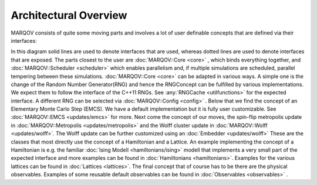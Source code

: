 .. Copyright (c) 2022, Manuel Schrauth, Florian Goth

Architectural Overview
========================
MARQOV consists of quite some moving parts and involves a lot of user definable concepts
that are defined via their interfaces:

.. uml:: marqov.puml

In this diagram solid lines are used to denote interfaces that are used,
whereas dotted lines are used to denote interfaces that are exposed.
The parts closest to the user are :doc:`MARQOV::Core <core>` , which binds everything together,
and :doc:`MARQOV::Scheduler <scheduler>` which enables parallelism and, if multiple simulations are scheduled,
parallel tempering between these simulations.
:doc:`MARQOV::Core <core>` can be adapted in various ways. A simple one is the change of the Random Number Generator(RNG) and hence
the RNGConcept can be fulfilled by various implementations. We expect them to follow the interface of the C++11 RNGs. 
See :any:`RNGCache <utilfunctions>` for the expected interface. A different RNG can be selected via :doc:`MARQOV::Config <config>` .
Below that we find the concept of an Elementary Monte Carlo Step (EMCS). We have a default implementation but it is fully user
customizable. See :doc:`MARQOV::EMCS <updates/emcs>` for more.
Next come the concept of our moves, the spin-flip metropolis update in :doc:`MARQOV::Metropolis <updates/metropolis>` and the Wolff cluster update
in :doc:`MARQOV::Wolff <updates/wolff>`.
The Wolff update can be further customized using an :doc:`Embedder <updates/wolff>`
These are the classes that most directly use the concept of a Hamiltonian and a Lattice.
An example implementing the concept of a Hamiltonian is e.g. the
familiar :doc:`Ising Modell <hamiltonians/ising>` modell that implements a very small part of the expected interface and more
examples can be found in :doc:`Hamiltonians <hamiltonians>`.
Examples for the various lattices can be found in :doc:`Lattices <lattices>`.
The final concept that of course has to be there are the physical observables. Examples of some reusable default observables
can be found in :doc:`Observables <observables>` .
